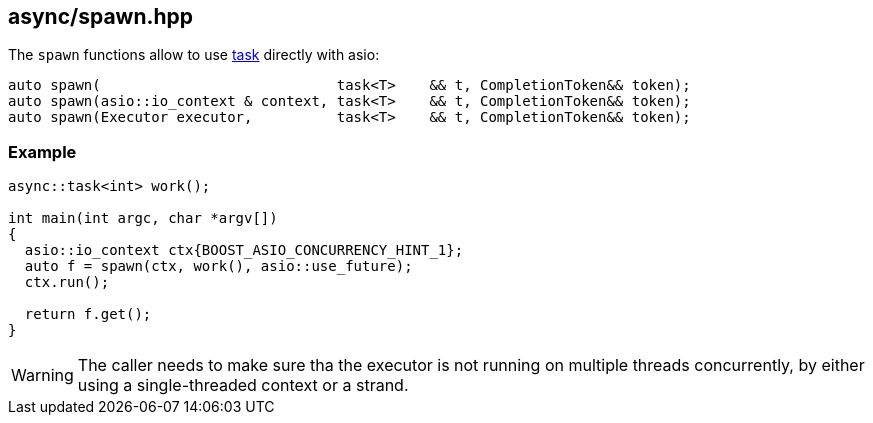 [#spawn]
== async/spawn.hpp

The `spawn` functions allow to use <<task, task>> directly with asio:

[source,cpp]
----
auto spawn(                            task<T>    && t, CompletionToken&& token);
auto spawn(asio::io_context & context, task<T>    && t, CompletionToken&& token);
auto spawn(Executor executor,          task<T>    && t, CompletionToken&& token);
----

=== Example

[source,cpp]
----
async::task<int> work();

int main(int argc, char *argv[])
{
  asio::io_context ctx{BOOST_ASIO_CONCURRENCY_HINT_1};
  auto f = spawn(ctx, work(), asio::use_future);
  ctx.run();

  return f.get();
}
----

WARNING: The caller needs to make sure tha the executor is not running on multiple threads
concurrently, by either using a single-threaded context or a strand.


